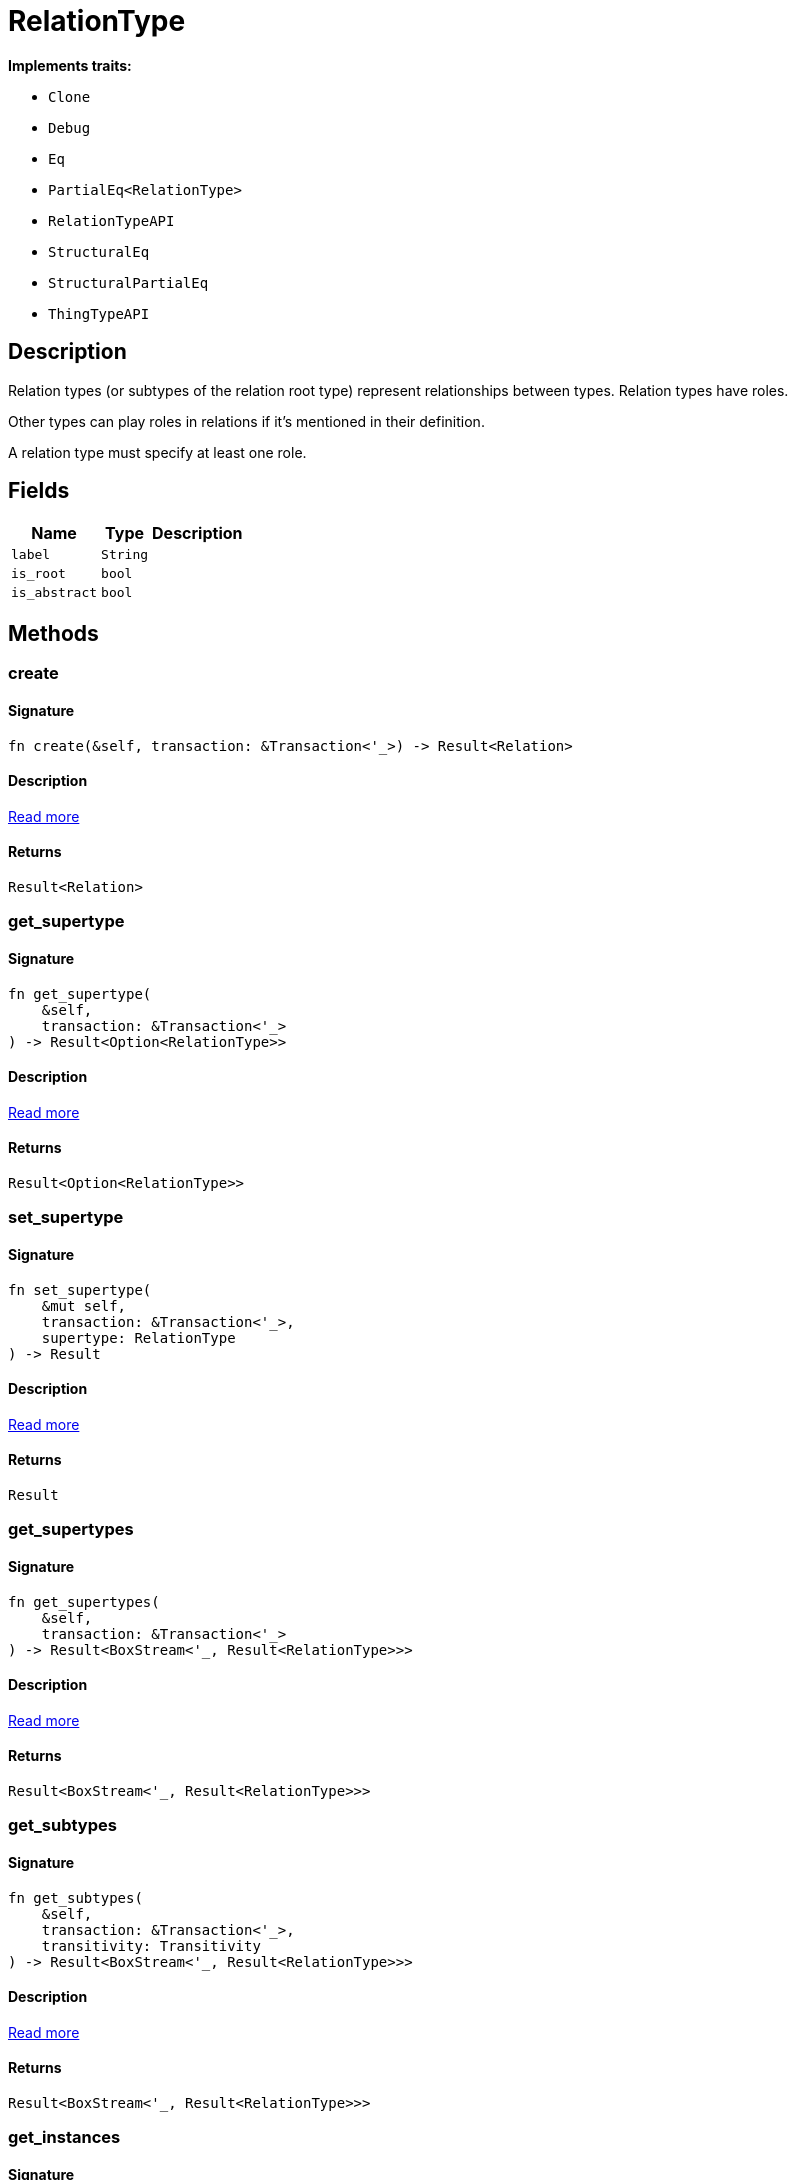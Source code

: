 [#_struct_RelationType]
= RelationType

*Implements traits:*

* `Clone`
* `Debug`
* `Eq`
* `PartialEq<RelationType>`
* `RelationTypeAPI`
* `StructuralEq`
* `StructuralPartialEq`
* `ThingTypeAPI`

== Description

Relation types (or subtypes of the relation root type) represent relationships between types. Relation types have roles.

Other types can play roles in relations if it’s mentioned in their definition.

A relation type must specify at least one role.

== Fields

// tag::properties[]
[cols="~,~,~"]
[options="header"]
|===
|Name |Type |Description
a| `label` a| `String` a| 
a| `is_root` a| `bool` a| 
a| `is_abstract` a| `bool` a| 
|===
// end::properties[]

== Methods

// tag::methods[]
[#_struct_RelationType_method_create]
=== create

==== Signature

[source,rust]
----
fn create(&self, transaction: &Transaction<'_>) -> Result<Relation>
----

==== Description

<<#_trait_RelationTypeAPI_method_create,Read more>>

==== Returns

[source,rust]
----
Result<Relation>
----

[#_struct_RelationType_method_get_supertype]
=== get_supertype

==== Signature

[source,rust]
----
fn get_supertype(
    &self,
    transaction: &Transaction<'_>
) -> Result<Option<RelationType>>
----

==== Description

<<#_trait_RelationTypeAPI_method_get_supertype,Read more>>

==== Returns

[source,rust]
----
Result<Option<RelationType>>
----

[#_struct_RelationType_method_set_supertype]
=== set_supertype

==== Signature

[source,rust]
----
fn set_supertype(
    &mut self,
    transaction: &Transaction<'_>,
    supertype: RelationType
) -> Result
----

==== Description

<<#_trait_RelationTypeAPI_method_set_supertype,Read more>>

==== Returns

[source,rust]
----
Result
----

[#_struct_RelationType_method_get_supertypes]
=== get_supertypes

==== Signature

[source,rust]
----
fn get_supertypes(
    &self,
    transaction: &Transaction<'_>
) -> Result<BoxStream<'_, Result<RelationType>>>
----

==== Description

<<#_trait_RelationTypeAPI_method_get_supertypes,Read more>>

==== Returns

[source,rust]
----
Result<BoxStream<'_, Result<RelationType>>>
----

[#_struct_RelationType_method_get_subtypes]
=== get_subtypes

==== Signature

[source,rust]
----
fn get_subtypes(
    &self,
    transaction: &Transaction<'_>,
    transitivity: Transitivity
) -> Result<BoxStream<'_, Result<RelationType>>>
----

==== Description

<<#_trait_RelationTypeAPI_method_get_subtypes,Read more>>

==== Returns

[source,rust]
----
Result<BoxStream<'_, Result<RelationType>>>
----

[#_struct_RelationType_method_get_instances]
=== get_instances

==== Signature

[source,rust]
----
fn get_instances(
    &self,
    transaction: &Transaction<'_>,
    transitivity: Transitivity
) -> Result<BoxStream<'_, Result<Relation>>>
----

==== Description

<<#_trait_RelationTypeAPI_method_get_instances,Read more>>

==== Returns

[source,rust]
----
Result<BoxStream<'_, Result<Relation>>>
----

[#_struct_RelationType_method_get_relates]
=== get_relates

==== Signature

[source,rust]
----
fn get_relates(
    &self,
    transaction: &Transaction<'_>,
    transitivity: Transitivity
) -> Result<BoxStream<'_, Result<RoleType>>>
----

==== Description

<<#_trait_RelationTypeAPI_method_get_relates,Read more>>

==== Returns

[source,rust]
----
Result<BoxStream<'_, Result<RoleType>>>
----

[#_struct_RelationType_method_get_relates_for_role_label]
=== get_relates_for_role_label

==== Signature

[source,rust]
----
fn get_relates_for_role_label(
    &self,
    transaction: &Transaction<'_>,
    role_label: String
) -> Result<Option<RoleType>>
----

==== Description

<<#_trait_RelationTypeAPI_method_get_relates_for_role_label,Read more>>

==== Returns

[source,rust]
----
Result<Option<RoleType>>
----

[#_struct_RelationType_method_get_relates_overridden]
=== get_relates_overridden

==== Signature

[source,rust]
----
fn get_relates_overridden(
    &self,
    transaction: &Transaction<'_>,
    overridden_role_label: String
) -> Result<Option<RoleType>>
----

==== Description

<<#_trait_RelationTypeAPI_method_get_relates_overridden,Read more>>

==== Returns

[source,rust]
----
Result<Option<RoleType>>
----

[#_struct_RelationType_method_set_relates]
=== set_relates

==== Signature

[source,rust]
----
fn set_relates(
    &mut self,
    transaction: &Transaction<'_>,
    role_label: String,
    overridden_role_label: Option<String>
) -> Result
----

==== Description

<<#_trait_RelationTypeAPI_method_set_relates,Read more>>

==== Returns

[source,rust]
----
Result
----

[#_struct_RelationType_method_unset_relates]
=== unset_relates

==== Signature

[source,rust]
----
fn unset_relates(
    &mut self,
    transaction: &Transaction<'_>,
    role_label: String
) -> Result
----

==== Description

<<#_trait_RelationTypeAPI_method_unset_relates,Read more>>

==== Returns

[source,rust]
----
Result
----

[#_struct_RelationType_tymethod_label]
=== label

==== Signature

[source,rust]
----
fn label(&self) -> &str
----

==== Description

<<#_trait_ThingTypeAPI_tymethod_label,Read more>>

==== Returns

[source,rust]
----
&str
----

[#_struct_RelationType_tymethod_is_abstract]
=== is_abstract

==== Signature

[source,rust]
----
fn is_abstract(&self) -> bool
----

==== Description

<<#_trait_ThingTypeAPI_tymethod_is_abstract,Read more>>

==== Returns

[source,rust]
----
bool
----

[#_struct_RelationType_tymethod_is_root]
=== is_root

==== Signature

[source,rust]
----
fn is_root(&self) -> bool
----

==== Description

<<#_trait_ThingTypeAPI_tymethod_is_root,Read more>>

==== Returns

[source,rust]
----
bool
----

[#_struct_RelationType_tymethod_is_deleted]
=== is_deleted

==== Signature

[source,rust]
----
fn is_deleted(&self, transaction: &Transaction<'_>) -> Result<bool>
----

==== Description

<<#_trait_ThingTypeAPI_tymethod_is_deleted,Read more>>

==== Returns

[source,rust]
----
Result<bool>
----

[#_struct_RelationType_method_delete]
=== delete

==== Signature

[source,rust]
----
fn delete(&mut self, transaction: &Transaction<'_>) -> Result
----

==== Description

<<#_trait_ThingTypeAPI_method_delete,Read more>>

==== Returns

[source,rust]
----
Result
----

[#_struct_RelationType_method_set_label]
=== set_label

==== Signature

[source,rust]
----
fn set_label(
    &mut self,
    transaction: &Transaction<'_>,
    new_label: String
) -> Result
----

==== Description

<<#_trait_ThingTypeAPI_method_set_label,Read more>>

==== Returns

[source,rust]
----
Result
----

[#_struct_RelationType_method_set_abstract]
=== set_abstract

==== Signature

[source,rust]
----
fn set_abstract(&mut self, transaction: &Transaction<'_>) -> Result
----

==== Description

<<#_trait_ThingTypeAPI_method_set_abstract,Read more>>

==== Returns

[source,rust]
----
Result
----

[#_struct_RelationType_method_unset_abstract]
=== unset_abstract

==== Signature

[source,rust]
----
fn unset_abstract(&mut self, transaction: &Transaction<'_>) -> Result
----

==== Description

<<#_trait_ThingTypeAPI_method_unset_abstract,Read more>>

==== Returns

[source,rust]
----
Result
----

[#_struct_RelationType_method_get_owns]
=== get_owns

==== Signature

[source,rust]
----
fn get_owns(
    &self,
    transaction: &Transaction<'_>,
    value_type: Option<ValueType>,
    transitivity: Transitivity,
    annotations: Vec<Annotation>
) -> Result<BoxStream<'_, Result<AttributeType>>>
----

==== Description

<<#_trait_ThingTypeAPI_method_get_owns,Read more>>

==== Returns

[source,rust]
----
Result<BoxStream<'_, Result<AttributeType>>>
----

[#_struct_RelationType_method_get_owns_overridden]
=== get_owns_overridden

==== Signature

[source,rust]
----
fn get_owns_overridden(
    &self,
    transaction: &Transaction<'_>,
    overridden_attribute_type: AttributeType
) -> Result<Option<AttributeType>>
----

==== Description

<<#_trait_ThingTypeAPI_method_get_owns_overridden,Read more>>

==== Returns

[source,rust]
----
Result<Option<AttributeType>>
----

[#_struct_RelationType_method_set_owns]
=== set_owns

==== Signature

[source,rust]
----
fn set_owns(
    &mut self,
    transaction: &Transaction<'_>,
    attribute_type: AttributeType,
    overridden_attribute_type: Option<AttributeType>,
    annotations: Vec<Annotation>
) -> Result
----

==== Description

<<#_trait_ThingTypeAPI_method_set_owns,Read more>>

==== Returns

[source,rust]
----
Result
----

[#_struct_RelationType_method_unset_owns]
=== unset_owns

==== Signature

[source,rust]
----
fn unset_owns(
    &mut self,
    transaction: &Transaction<'_>,
    attribute_type: AttributeType
) -> Result
----

==== Description

<<#_trait_ThingTypeAPI_method_unset_owns,Read more>>

==== Returns

[source,rust]
----
Result
----

[#_struct_RelationType_method_get_plays]
=== get_plays

==== Signature

[source,rust]
----
fn get_plays(
    &self,
    transaction: &Transaction<'_>,
    transitivity: Transitivity
) -> Result<BoxStream<'_, Result<RoleType>>>
----

==== Description

<<#_trait_ThingTypeAPI_method_get_plays,Read more>>

==== Returns

[source,rust]
----
Result<BoxStream<'_, Result<RoleType>>>
----

[#_struct_RelationType_method_get_plays_overridden]
=== get_plays_overridden

==== Signature

[source,rust]
----
fn get_plays_overridden(
    &self,
    transaction: &Transaction<'_>,
    overridden_role_type: RoleType
) -> Result<Option<RoleType>>
----

==== Description

<<#_trait_ThingTypeAPI_method_get_plays_overridden,Read more>>

==== Returns

[source,rust]
----
Result<Option<RoleType>>
----

[#_struct_RelationType_method_set_plays]
=== set_plays

==== Signature

[source,rust]
----
fn set_plays(
    &mut self,
    transaction: &Transaction<'_>,
    role_type: RoleType,
    overridden_role_type: Option<RoleType>
) -> Result
----

==== Description

<<#_trait_ThingTypeAPI_method_set_plays,Read more>>

==== Returns

[source,rust]
----
Result
----

[#_struct_RelationType_method_unset_plays]
=== unset_plays

==== Signature

[source,rust]
----
fn unset_plays(
    &mut self,
    transaction: &Transaction<'_>,
    role_type: RoleType
) -> Result
----

==== Description

<<#_trait_ThingTypeAPI_method_unset_plays,Read more>>

==== Returns

[source,rust]
----
Result
----

[#_struct_RelationType_method_get_syntax]
=== get_syntax

==== Signature

[source,rust]
----
fn get_syntax(&self, transaction: &Transaction<'_>) -> Result<String>
----

==== Description

<<#_trait_ThingTypeAPI_method_get_syntax,Read more>>

==== Returns

[source,rust]
----
Result<String>
----

// end::methods[]
